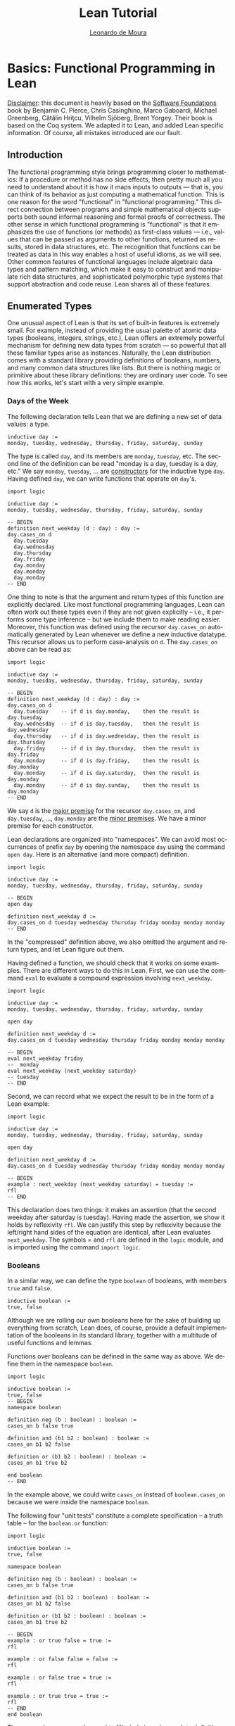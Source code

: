 #+Title: Lean Tutorial
#+Author: [[http://leodemoura.github.io][Leonardo de Moura]]
#+HTML_HEAD: <link rel='stylesheet' href='css/tutorial.css'>
#+HTML_HEAD_EXTRA:<link rel='stylesheet' href='css/jquery-ui.css'>
#+HTML_HEAD_EXTRA:<script src='js/platform.js'></script>
#+HTML_HEAD_EXTRA:<script src='js/jquery-1.10.2.js'></script>
#+HTML_HEAD_EXTRA:<script src='js/jquery-ui.js'></script>
#+HTML_HEAD_EXTRA:<link rel='import' href='juicy-ace-editor.html'>
#+HTML_HEAD_EXTRA:<link rel='stylesheet' href='css/code.css'>
#+OPTIONS: toc:nil

#+BEGIN_SRC emacs-lisp :results silent :exports results
  (require 'cl) ;; The find function is in the cl library.
  (unless (find "per-file-class" org-latex-classes :key 'car :test 'equal)
    (add-to-list 'org-latex-classes
                 '("per-file-class"
                   "\\documentclass{memoir}"
                   ("\\part{%s}" . "\\part{%s}")
                   ("\\chapter{%s}" . "\\chapter*{%s}")
                   ("\\section{%s}" . "\\section*{%s}")
                   ("\\subsection{%s}" . "\\subsection*{%s}")
                   ("\\subsubsection{%s}" . "\\subsubsection*{%s}")
                   ("\\paragraph{%s}" . "\\paragraph*{%s}")
                   ("\\subparagraph{%s}" . "\\subparagraph*{%s}"))))
  (add-to-list 'org-export-smart-quotes-alist
               '("en"
                 (opening-double-quote :utf-8 "“" :html "&ldquo;" :latex "\\enquote{" :texinfo "``")
                 (closing-double-quote :utf-8 "”" :html "&rdquo;" :latex "}" :texinfo "''")
                 (opening-single-quote :utf-8 "‘" :html "&lsquo;" :latex "\\enquote*{" :texinfo "`")
                 (closing-single-quote :utf-8 "’" :html "&rsquo;" :latex "}" :texinfo "'")
                 (apostrophe :utf-8 "’" :html "&rsquo;")))

  ;; Header.tex explicitly loads all necessary packages.
  (make-local-variable 'org-latex-default-packages-alist)
  (setf org-latex-default-packages-alist nil)
#+END_SRC

#+LANGUAGE: en
# #+OPTIONS: H:5 ':t
#+LATEX_CLASS: per-file-class
#+LATEX_CLASS_OPTIONS: [11pt,ebook,table,dvipsnames,oneside,openany]
#+LATEX_HEADER: \input{Header}

#+BEGIN_EXPORT LATEX
%\OnehalfSpacing
#+END_EXPORT


* Basics: Functional Programming in Lean

_Disclaimer_: this document is heavily based on the [[http://www.cis.upenn.edu/~bcpierce/sf/current/index.html][Software Foundations]] book by
Benjamin C. Pierce, Chris Casinghino, Marco Gaboardi, Michael Greenberg, Cătălin Hriţcu, Vilhelm Sjöberg, Brent Yorgey.
Their book is based on the Coq system.
We adapted it to Lean, and added Lean specific information.
Of course, all mistakes introduced are our fault.

** Introduction

The functional programming style brings programming closer to
mathematics: If a procedure or method has no side effects, then pretty
much all you need to understand about it is how it maps inputs to
outputs — that is, you can think of its behavior as just computing a
mathematical function. This is one reason for the word "functional" in
"functional programming." This direct connection between programs and
simple mathematical objects supports both sound informal reasoning and
formal proofs of correctness.  The other sense in which functional
programming is "functional" is that it emphasizes the use of functions
(or methods) as first-class values — i.e., values that can be passed
as arguments to other functions, returned as results, stored in data
structures, etc. The recognition that functions can be treated as data
in this way enables a host of useful idioms, as we will see.  Other
common features of functional languages include algebraic data types
and pattern matching, which make it easy to construct and manipulate
rich data structures, and sophisticated polymorphic type systems that
support abstraction and code reuse. Lean shares all of these features.

** Enumerated Types

One unusual aspect of Lean is that its set of built-in features is extremely small.
For example, instead of providing the usual palette of atomic data types (booleans, integers, strings, etc.),
Lean offers an extremely powerful mechanism for defining new data types from scratch — so powerful that all
these familiar types arise as instances.
Naturally, the Lean distribution comes with a standard library providing definitions of booleans, numbers,
and many common data structures like lists. But there is nothing magic or primitive about these
library definitions: they are ordinary user code. To see how this works, let's start with a very simple example.

*** Days of the Week

The following declaration tells Lean that we are defining a new set of data values: a type.

#+BEGIN_SRC lean
inductive day :=
monday, tuesday, wednesday, thursday, friday, saturday, sunday
#+END_SRC

The type is called =day=, and its members are =monday=, =tuesday=, etc.
The second line of the definition can be read "monday is a day, tuesday is a day, etc."
We say =monday=, =tuesday=, ... are _constructors_ for the inductive type =day=.
Having defined =day=, we can write functions that operate on =day='s.

#+BEGIN_SRC lean
import logic

inductive day :=
monday, tuesday, wednesday, thursday, friday, saturday, sunday

-- BEGIN
definition next_weekday (d : day) : day :=
day.cases_on d
  day.tuesday
  day.wednesday
  day.thursday
  day.friday
  day.monday
  day.monday
  day.monday
-- END
#+END_SRC

One thing to note is that the argument and return types of this
function are explicitly declared. Like most functional programming
languages, Lean can often work out these types even if they are not
given explicitly -- i.e., it performs some type inference -- but we include them
to make reading easier.
Moreover, this function was defined using the recursor =day.cases_on= automatically generated by
Lean whenever we define a new inductive datatype. This recursor allows us to perform case-analysis
on =d=. The =day.cases_on= above can be read as:

#+BEGIN_SRC lean
import logic

inductive day :=
monday, tuesday, wednesday, thursday, friday, saturday, sunday

-- BEGIN
definition next_weekday (d : day) : day :=
day.cases_on d
  day.tuesday    -- if d is day.monday,    then the result is day.tuesday
  day.wednesday  -- if d is day.tuesday,   then the result is day.wednesday
  day.thursday   -- if d is day.wednesday, then the result is day.thursday
  day.friday     -- if d is day.thursday,  then the result is day.friday
  day.monday     -- if d is day.friday,    then the result is day.monday
  day.monday     -- if d is day.saturday,  then the result is day.monday
  day.monday     -- if d is day.sunday,    then the result is day.monday
-- END
#+END_SRC

We say =d= is the _major premise_ for the recursor =day.cases_on=, and =day.tuesday=, ..., =day.monday= are the
_minor premises_. We have a minor premise for each constructor.

Lean declarations are organized into "namespaces". We can avoid most
occurrences of prefix =day= by opening the namespace =day= using the
command =open day=. Here is an alternative (and more compact)
definition.

#+BEGIN_SRC lean
import logic

inductive day :=
monday, tuesday, wednesday, thursday, friday, saturday, sunday

-- BEGIN
open day

definition next_weekday d :=
day.cases_on d tuesday wednesday thursday friday monday monday monday
-- END
#+END_SRC

In the "compressed" definition above, we also omitted the argument and return types, and let
Lean figure out them.

Having defined a function, we should check that it works on some
examples. There are different ways to do this in Lean.
First, we can use the command =eval= to evaluate a compound
expression involving =next_weekday=.

#+BEGIN_SRC lean
import logic

inductive day :=
monday, tuesday, wednesday, thursday, friday, saturday, sunday

open day

definition next_weekday d :=
day.cases_on d tuesday wednesday thursday friday monday monday monday

-- BEGIN
eval next_weekday friday
--  monday
eval next_weekday (next_weekday saturday)
-- tuesday
-- END
#+END_SRC

Second, we can record what we expect the result to be in the form of a Lean example:

#+BEGIN_SRC lean
import logic

inductive day :=
monday, tuesday, wednesday, thursday, friday, saturday, sunday

open day

definition next_weekday d :=
day.cases_on d tuesday wednesday thursday friday monday monday monday

-- BEGIN
example : next_weekday (next_weekday saturday) = tuesday :=
rfl
-- END
#+END_SRC

This declaration does two things: it makes an assertion (that the
second weekday after saturday is tuesday). Having made the assertion,
we show it holds by reflexivity =rfl=.  We can justify this step by
reflexivity because the left/right hand sides of the equation are
identical, after Lean evaluates =next_weekday=.  The symbols = and
=rfl= are defined in the =logic= module, and is imported using the
command =import logic=.

*** Booleans

In a similar way, we can define the type =boolean= of booleans, with
members =true= and =false=.

#+BEGIN_SRC lean
inductive boolean :=
true, false
#+END_SRC

Although we are rolling our own booleans here for the sake of building
up everything from scratch, Lean does, of course, provide a default
implementation of the booleans in its standard library, together with
a multitude of useful functions and lemmas.

Functions over booleans can be defined in the same way as above.
We define them in the namespace =boolean=.

#+BEGIN_SRC lean
import logic

inductive boolean :=
true, false
-- BEGIN
namespace boolean

definition neg (b : boolean) : boolean :=
cases_on b false true

definition and (b1 b2 : boolean) : boolean :=
cases_on b1 b2 false

definition or (b1 b2 : boolean) : boolean :=
cases_on b1 true b2

end boolean
-- END
#+END_SRC

In the example above, we could write =cases_on= instead of =boolean.cases_on= because we
were inside the namespace =boolean=.

The following four "unit tests" constitute a complete specification --
a truth table -- for the =boolean.or= function:

#+BEGIN_SRC lean
import logic

inductive boolean :=
true, false

namespace boolean

definition neg (b : boolean) : boolean :=
cases_on b false true

definition and (b1 b2 : boolean) : boolean :=
cases_on b1 b2 false

definition or (b1 b2 : boolean) : boolean :=
cases_on b1 true b2

-- BEGIN
example : or true false = true :=
rfl

example : or false false = false :=
rfl

example : or false true = true :=
rfl

example : or true true = true :=
rfl
-- END
end boolean
#+END_SRC

The expression =sorry= can be used to fill a hole in an
incomplete definition or proof. We'll use them in the following
exercises. In general, your job in the exercises is to replace
=sorry= with real definitions or proofs.


**** _Exercise:_ =nand=

Complete the definition of the following function, then make sure that the =example=
assertions below can each be verified by Lean.
This function should return true if either or both of its inputs are false.

#+BEGIN_SRC lean
import logic

inductive boolean :=
true, false

namespace boolean
-- BEGIN
definition nand (b1 b2 : boolean) : boolean :=
/- FILL IN HERE -/ sorry
-- END
end boolean
#+END_SRC

Remove =sorry= and fill in each proof with =rfl=.

#+BEGIN_SRC lean
import logic

inductive boolean :=
true, false

namespace boolean
definition nand (b1 b2 : boolean) : boolean :=
cases_on b1 (cases_on b2 false true) true

-- BEGIN
example : nand true false = true  :=
/- FILL IN HERE -/ sorry
example : nand false false = true :=
/- FILL IN HERE -/ sorry
example : nand false true = true  :=
/- FILL IN HERE -/ sorry
example : nand true true = false  :=
/- FILL IN HERE -/ sorry
-- END
end boolean
#+END_SRC


**** _Exercise:_ =and3=

Do the same for the and3 function below.
 This function should return true when all of its inputs are true, and false otherwise.

#+BEGIN_SRC lean
import logic

inductive boolean :=
true, false

namespace boolean
-- BEGIN
definition and3 (b1 b2 b3 : boolean) : boolean :=
/- FILL IN HERE -/ sorry

example : and3 true true true = true   :=
/- FILL IN HERE -/ sorry
example : and3 false true true = false :=
/- FILL IN HERE -/ sorry
example : and3 true false true = false :=
/- FILL IN HERE -/ sorry
example : and3 true true false = false :=
/- FILL IN HERE -/ sorry
-- END
end boolean
#+END_SRC

** Function Types

The =check= command causes Lean to print the type of an expression.
For example, the type of =and true false= is =boolean=.

#+BEGIN_SRC lean
import logic

inductive boolean :=
true, false

namespace boolean

definition neg (b : boolean) : boolean :=
cases_on b false true

definition and (b1 b2 : boolean) : boolean :=
cases_on b1 b2 false

definition or (b1 b2 : boolean) : boolean :=
cases_on b1 true b2

end boolean

open boolean
-- BEGIN
check true
-- true : boolean
check neg true
-- neg true : boolean
-- END
#+END_SRC

Functions like =neg= itself are also data values, just like =true= and =false=.
Their types are called function types, and they are written with arrows.

#+BEGIN_SRC lean
import logic

inductive boolean :=
true, false

namespace boolean

definition neg (b : boolean) : boolean :=
cases_on b false true

definition and (b1 b2 : boolean) : boolean :=
cases_on b1 b2 false

definition or (b1 b2 : boolean) : boolean :=
cases_on b1 true b2

end boolean

open boolean
-- BEGIN
check neg
-- negb : boolean → boolean
-- END
#+END_SRC

The type of =neg=, written =boolean → boolean= and pronounced "boolean arrow
boolean," can be read, "Given an input of type =boolean=, this function
produces an output of type =boolean=." Similarly, the type of =and=, written
=boolean → boolean → boolean=, can be read, "Given two inputs, both of type =boolean=,
this function produces an output of type =boolean=."

_Remark_: in the Lean web interface and Emacs mode, we can input the unicode character
=→= by typing =\r=. We can also use =->= instead of =→=. In the web interface, the replacement only occurs
after we press =space= after typing =\r=.

#+BEGIN_SRC lean
import logic

inductive boolean :=
true, false
-- BEGIN
example : (boolean -> boolean) = (boolean → boolean) :=
rfl
-- END
#+END_SRC

Not every function must have a name. The keyword =fun= introduces an anonymous function.
=(fun x : A, e)= is the function which takes an argument =x= of type =A= and returns the result =e=.
For example, the function =neg= above could be also written as

#+BEGIN_SRC lean
import logic

inductive boolean :=
true, false

-- BEGIN
namespace boolean

check fun b : boolean, boolean.cases_on b false true

end boolean
-- END
#+END_SRC

We say =(fun x : A, e)= is a "lambda abstraction". We can also use the unicode character =λ = instead of =fun=.
We can input this character by typing =\fun=. In many cases, the type =A= can be inferred automatically by Lean, and
be omitted.

#+BEGIN_SRC lean
import logic

inductive boolean :=
true, false
-- BEGIN
namespace boolean

check λ b, cases_on b false true

end boolean
-- END
#+END_SRC

Functions with multiple arguments are very common. We can write =(fun x_1 : A_1, fun x_2 : A_2, ..., e)=
as =(fun (x_1 : A_1) (x_2 : A_2) ..., e)=. Moreover, if =x_1= and =x_2= have the same type, we can
write =(fun (x_1 x_2 : A) ..., e)=.
For example, the function =and= above could be also written as one of the following forms:

#+BEGIN_SRC lean
import logic

inductive boolean :=
true, false
-- BEGIN
namespace boolean

check fun b1 : boolean, fun b2 : boolean, cases_on b1 b2 false
check fun (b1 b2 : boolean), cases_on b1 b2 false
check λ (b1 b2 : boolean), cases_on b1 b2 false
check λ b1 b2, cases_on b1 b2 false

end boolean
-- END
#+END_SRC

** Numbers

Technical digression: Lean provides a fairly sophisticated "module" system, to aid in organizing large developments.
If we enclose a collection of declarations between =namespace X= and =end X= markers,
then, in the remainder of the file after the =end=,
these definitions will be referred to by names like =X.foo= instead of just =foo=.
Here, we use this feature to introduce the definition of the type =nat= in an inner namespace so that it does not
shadow the one from the standard library.

#+BEGIN_SRC lean
namespace playground

end playground
#+END_SRC

The types we have defined so far are examples of "enumerated types": their definitions explicitly enumerate a
finite set of elements. A more interesting way of defining a type is to give a collection of "inductive rules"
describing its elements. For example, we can define the natural numbers as follows:

#+BEGIN_SRC lean
namespace playground
-- BEGIN
inductive nat :=
O : nat,
S : nat → nat
-- END
end playground
#+END_SRC

The clauses of this definition can be read: =O= is a natural number (note that this is the letter "O," not the numeral "0").
=S= is a "constructor" that takes a natural number and yields another one — that is, if =n= is a natural number, then =S n= is too.
Let's look at this in a little more detail.
Every inductively defined set (=day=, =nat=, =boolean=, etc.) is actually a set of expressions.
The definition of =nat= says how expressions in the set =nat= can be constructed:
the expression =O= belongs to the set nat;
if =n= is an expression belonging to the set =nat=, then =S n= is also an expression belonging to the set =nat=;
and expressions formed in these two ways are the only ones belonging to the set =nat=.
The same rules apply for our definitions of =day= and =bool=.
The annotations we used for their constructors are analogous to the one for the =O= constructor,
and indicate that each of those constructors doesn't take any arguments.
These three conditions are the precise force of the Inductive declaration.
They imply that the expression =O=, the expression =S O=, the expression =S (S O)=,
the expression =S (S (S O))=, and so on all belong to the set =nat=,
while other expressions like =true=, =and true false=, and =S (S false)= do not.
Each inductive declaration has an associated recursor that allow us to
define things by recursion on the structure of the inductive type
elements. For example, the predecessor function:

#+BEGIN_SRC lean
import logic

namespace playground
inductive nat :=
O : nat,
S : nat → nat
-- BEGIN
namespace nat
definition pred (n : nat) : nat :=
cases_on n
  O                     -- case n is O
  (fun (n₁ : nat), n₁)  -- case n is S n₁

eval pred (S (S O))

example : pred (S (S O)) = S O :=
rfl

end nat
-- END
end playground
#+END_SRC

The second branch can be read: "if =n= has the form =S n₁= for some =n₁=, then return =n₁=."

_Remark_: numeric subscripts can be conveniently inputed by typing =\1=, =\2=, ....
This feature is available in the Lean web interface and Emacs mode.

Now, we define the function =minustwo= using two nested =cases_on=.

#+BEGIN_SRC lean
import logic

namespace playground
inductive nat :=
O : nat,
S : nat → nat
namespace nat

-- BEGIN
definition minustwo (n : nat) : nat :=
cases_on n
  O                     -- n is O
  (fun n₁, cases_on n₁  -- n is S n₁
    O                   -- n₁ is O
    (fun n₂, n₂))       -- n₁ is S n₂

eval minustwo (S (S (S O)))

example : minustwo (S (S (S O))) = (S O) :=
rfl
-- END
end nat
end playground
#+END_SRC

Lean provides support for parsing and printing numeric types as ordinary arabic numerals.
The "trick" is based on a type called =num= that has builtin support for parsing and printing using arabic numerals.
If we want similar support for other numeric types we must define a coercion to =num=.
The =nat= type in standard library provides that.

#+BEGIN_SRC lean
import data.nat
open nat

check succ 2
eval succ 2
#+END_SRC

In the example above, =succ= has type =nat → nat=, and =2= is a =num=. To make the expression type check,
Lean automatically injects a coercion from =num= to =nat=. By default, Lean does not display coercions.
We can change that by setting the option =pp.coercions=. Note that, in the following example, we use the
standard library =nat= type.

#+BEGIN_SRC lean
import data.nat
open nat
-- BEGIN
set_option pp.coercions true
check succ 2

example : succ 2 = succ (of_num 2) :=
rfl

check of_num
-- END
#+END_SRC

The coercion =of_num= is just a function from =num= to =nat=.

Returning to our =nat= type, the constructor =S= has the type =nat → nat=,
just like the functions =minustwo= and =pred=:

#+BEGIN_SRC lean
import logic

namespace playground
inductive nat :=
O : nat,
S : nat → nat
namespace nat
definition pred (n : nat) : nat :=
cases_on n
  O
  (fun (n₁ : nat), n₁)

definition minustwo (n : nat) : nat :=
pred (pred n)

-- BEGIN
check S
check pred
check minustwo
-- END
end nat
end playground
#+END_SRC

These are all things that can be applied to a number to yield a number.
However, there is a fundamental difference: functions like =pred= and =minustwo=
come with computation rules -- e.g., the definition of =pred= says that =pred (S (S O))= can be simplified to
=S O= -- while the definition of =S= has no such behavior attached.
Although it is like a function in the sense that it can be applied to an argument,
it does not do anything at all!
For most function definitions over numbers, pure case analysis is not enough:
we also need recursion. For example, to check that a number =n= is even,
we may need to recursively check whether =n-1= is odd.
We can also write this kind of function using recursors.
Lean automatically generates different recursors whenever an inductive datatype is declared.
The recursor =rec_on= is similar to =cases_on=, but it provides a _recursive parameter_.

#+BEGIN_SRC lean
import logic

namespace playground

inductive boolean :=
true, false

namespace boolean
  definition neg (b : boolean) : boolean :=
  cases_on b false true
end boolean

open boolean

inductive nat :=
O : nat,
S : nat → nat

namespace nat
-- BEGIN
definition even (n : nat) : boolean :=
rec_on n
  true
  (fun (n₁ : nat) (r : boolean), neg r)

eval even O
eval even (S O)
eval even (S (S O))
-- END
end nat
end playground
#+END_SRC

The definition above can be read as: "if =n= is =O=, then it is even;
if =n= has the form =S n₁= for some =n₁=, and =n₁= is even (this information
is stored in =r=), then =n₁= is *not* even". We say =r= is the
_recursive parameter_ in the minor premise associated with the constructor
=S=. For non-recursive inductive datatypes, the recursors =cases_on= and =rec_on=
are identical.

#+BEGIN_SRC lean
import logic

inductive boolean :=
true, false

-- BEGIN
check boolean.rec_on
check boolean.cases_on
-- END
#+END_SRC

We can define =odd= in a similar way, but here is a simpler definition:

#+BEGIN_SRC lean
import logic

namespace playground

inductive boolean :=
true, false

namespace boolean
  definition neg (b : boolean) : boolean :=
  cases_on b false true
end boolean

open boolean

inductive nat :=
O : nat,
S : nat → nat

namespace nat
definition even (n : nat) : boolean :=
rec_on n
  true
  (fun (n₁ : nat) (r : boolean), neg r)

-- BEGIN
definition odd (n : nat) : boolean :=
neg (even n)

example : odd (S O) = true :=
rfl

example : odd (S (S (S (S O)))) = false :=
rfl
-- END
end nat
end playground
#+END_SRC

Naturally, we can also define multi-argument functions using recursors.

#+BEGIN_SRC lean
import logic
namespace playground

inductive nat :=
O : nat,
S : nat → nat

namespace nat
-- BEGIN
definition add (n m : nat) : nat :=
rec_on n
  m
  (fun (n₁ : nat) (r : nat), S r)

-- Adding three to two gives us five, as we would expect.
example : add (S (S (S O))) (S (S O)) = S (S (S (S (S O)))) :=
rfl
-- END
end nat
end playground
#+END_SRC

The definition above can be read: "if =n= is =O=, then the result of the addition is =m=;
if =n= has the form =S n₁= for some =n₁= and =r= contains =add n₁ m=, then return =S r=".

We can use =add= to define a coercion from =num= to our =nat=.
The type =num= is defined as
#+BEGIN_SRC lean
namespace playground
-- BEGIN
inductive pos_num :=
one  : pos_num,
bit1 : pos_num → pos_num,
bit0 : pos_num → pos_num

inductive num :=
zero  : num,
pos   : pos_num → num
-- END
end playground
#+END_SRC

It uses binary encoding for compactly representing big numbers:
=bit1 n= encodes =2*n+1=, and =bit0 n= encodes =2*n=.
As any inductive type, Lean automatically creates the recursors =rec_on= and =cases_on=.
We use them to define a coercion.

#+BEGIN_SRC lean
import logic
namespace playground

inductive nat :=
O : nat,
S : nat → nat

namespace nat
definition add (n m : nat) : nat :=
rec_on n
  m
  (fun (n₁ : nat) (r : nat), S r)

-- BEGIN
definition num_to_nat [coercion] (n : num) : nat :=
num.cases_on n
  O
  (fun (p : pos_num), pos_num.rec_on p
    (S O)
    (fun (p₁ : pos_num) (r : nat), S (add r r))
    (fun (p₁ : pos_num) (r : nat), add r r))

example : add 2 2 = 4 :=
rfl

example : add 1 2 = S (S (S O)) :=
rfl

check add 2 1
set_option pp.coercions true
check add 2 1

-- END
end nat
end playground
#+END_SRC

The annotation =[coercion]= instructs Lean to use =num_to_nat= whenever we
have a =num=, but the system expects a =nat=. In the example above, the function
=add= expects two =nat='s, but we are providing two =num='s. Thus, Lean
automatically inserts =num_to_nat=.

Now, we define subtraction =sub= and multiplication =mul= using =add= and =pred=.

#+BEGIN_SRC lean
import logic
namespace playground

inductive nat :=
O : nat,
S : nat → nat

namespace nat
definition pred (n : nat) : nat :=
cases_on n
  O
  (fun (n₁ : nat), n₁)

definition add (n m : nat) : nat :=
rec_on n
  m
  (fun (n₁ : nat) (r : nat), S r)

-- BEGIN
definition sub (n m : nat) : nat :=
rec_on m
  n
  (fun (n₁ : nat) (r : nat), pred r)

example : sub (S (S (S O))) (S (S O)) = S O :=
rfl

definition mul (n m : nat) : nat :=
rec_on n
  O
  (fun (n₁ : nat) (r : nat), add m r)

example : mul (S (S O)) (S (S (S O))) = (S (S (S (S (S (S O)))))) :=
rfl
-- END
end nat
end playground
#+END_SRC

Now, we define the exponential function =exp= using =mul=.

#+BEGIN_SRC lean
import logic
namespace playground

inductive nat :=
O : nat,
S : nat → nat

namespace nat
definition add (n m : nat) : nat :=
rec_on n
  m
  (fun (n₁ : nat) (r : nat), S r)

definition mul (n m : nat) : nat :=
rec_on n
  O
  (fun (n₁ : nat) (r : nat), add m r)

-- BEGIN
definition exp (base power : nat) : nat :=
rec_on power
  (S O)
  (fun (n₁ : nat) (r : nat), mul base r)

eval exp (S (S O)) (S (S (S O)))
-- END
end nat
end playground
#+END_SRC

**** Exercise =factorial=

Recall the standard factorial function:
#+BEGIN_SRC text
    factorial(0)  =  1
    factorial(n)  =  n * factorial(n-1)     (if n>0)
#+END_SRC
Translate this into Lean.

#+BEGIN_SRC lean
import logic
namespace playground

inductive nat :=
O : nat,
S : nat → nat

namespace nat
definition add (n m : nat) : nat :=
rec_on n
  m
  (fun (n₁ : nat) (r : nat), S r)

definition mul (n m : nat) : nat :=
rec_on n
  O
  (fun (n₁ : nat) (r : nat), add m r)

definition num_to_nat [coercion] (n : num) : nat :=
num.cases_on n
  O
  (fun (p : pos_num), pos_num.rec_on p
    (S O)
    (fun (p₁ : pos_num) (r : nat), S (add r r))
    (fun (p₁ : pos_num) (r : nat), add r r))

-- BEGIN
definition factorial (n : nat) : nat :=
/- FILL IN HERE -/ sorry

example : factorial 3 = 6 :=
/- FILL IN HERE -/ sorry

example : factorial 5 = (mul 10 12) :=
/- FILL IN HERE -/ sorry
-- END
end nat
end playground
#+END_SRC

We can make numerical expressions a little easier to read and write by introducing "notations"
for addition, multiplication, and subtraction.

#+BEGIN_SRC lean
import logic
namespace playground

inductive nat :=
O : nat,
S : nat → nat

namespace nat
definition pred (n : nat) : nat :=
cases_on n
  O
  (fun (n₁ : nat), n₁)

definition add (n m : nat) : nat :=
rec_on n
  m
  (fun (n₁ : nat) (r : nat), S r)

definition sub (n m : nat) : nat :=
rec_on m
  n
  (fun (n₁ : nat) (r : nat), pred r)

definition mul (n m : nat) : nat :=
rec_on n
  O
  (fun (n₁ : nat) (r : nat), add m r)

definition num_to_nat [coercion] (n : num) : nat :=
num.cases_on n
  O
  (fun (p : pos_num), pos_num.rec_on p
    (S O)
    (fun (p₁ : pos_num) (r : nat), S (add r r))
    (fun (p₁ : pos_num) (r : nat), add r r))

-- BEGIN
notation a + b := add a b
notation a - b := sub a b
notation a * b := mul a b

eval 2 + 3 * 2 - 1

example : 2 + 3 * 2 - 1 = 7 :=
rfl
-- END
end nat
end playground
#+END_SRC

In the example above, we did not have to provide precedence levels for the new
notation because the Lean standard library already assigns precedence
for commonly used operators such as =+=, =*= and =-=.

** Proof by Reflexivity

Now that we've defined a few datatypes and functions, let's turn to
the question of how to state and prove properties of their
behavior. Actually, in a sense, we've already started doing this: each
Example in the previous sections makes a precise claim about the
behavior of some function on some particular inputs. The proofs of
these claims were always the same: use reflexivity =rfl= to check that both
sides of the === evaluate to identical values.  The same sort of "proof by
evaluation" can be used to prove more interesting properties as
well. For example, the fact that =0= is a "neutral element" for =+= on the
left can be proved just by observing that =0 + n= reduces/evaluates to =n= no matter
what =n= is, a fact that can be read directly off the definition of
plus.

#+BEGIN_SRC lean
import logic
namespace playground

inductive nat :=
O : nat,
S : nat → nat

namespace nat
definition add (n m : nat) : nat :=
rec_on n
  m
  (fun (n₁ : nat) (r : nat), S r)

notation a + b := add a b

definition num_to_nat [coercion] (n : num) : nat :=
num.cases_on n
  O
  (fun (p : pos_num), pos_num.rec_on p
    (S O)
    (fun (p₁ : pos_num) (r : nat), S (add r r))
    (fun (p₁ : pos_num) (r : nat), add r r))

-- BEGIN
theorem add_0_n : ∀ n : nat, 0 + n = n :=
take n : nat, rfl
-- END
end nat
end playground
#+END_SRC

The symbol =∀ = can be inputed by typing =\all=. We can also
use the token =forall= instead of the unicode character =∀ =.
The form of this theorem and proof are almost exactly the same as the examples above; there are just a few differences.
First, we've used the keyword =theorem= instead of =example=. We provided a name to identify the theorem.
The keywords =definition= and =theorem= are almost the same thing in Lean.
Secondly, we've added the quantifier =∀ n:nat=, so that our theorem talks about all natural numbers =n=.
In order to prove theorems of this form, we need to to be able to reason by assuming the existence of an arbitrary natural number =n=.
This is achieved in the proof by =take n : nat, ...=. In effect, we start the proof by saying "OK, suppose =n= is some arbitrary number."
Eventually, it will become clear that =take= is just another syntax sugar for lambda abstraction. We could also have used =fun= or =λ =
in the proof above. In Lean, proof checking is type checking. The same procedure used to type check our definitions is used to
proof/type check our theorems. Here are other simple theorems.

#+BEGIN_SRC lean
import logic
namespace playground

inductive nat :=
O : nat,
S : nat → nat

namespace nat
definition add (n m : nat) : nat :=
rec_on n
  m
  (fun (n₁ : nat) (r : nat), S r)

definition mul (n m : nat) : nat :=
rec_on n
  O
  (fun (n₁ : nat) (r : nat), add m r)

notation a + b := add a b
notation a * b := mul a b

definition num_to_nat [coercion] (n : num) : nat :=
num.cases_on n
  O
  (fun (p : pos_num), pos_num.rec_on p
    (S O)
    (fun (p₁ : pos_num) (r : nat), S (add r r))
    (fun (p₁ : pos_num) (r : nat), add r r))

-- BEGIN
theorem add_1_left : ∀ n : nat, 1 + n = S n :=
take n : nat, rfl

theorem mult_0_left : ∀ n : nat, 0 * n = 0 :=
take n : nat, rfl
-- END
end nat
end playground
#+END_SRC

We have been using =rfl= as a short hand for reflexivity.
That is, a proof for =?a = ?a=, but which =?a=?.
Lean infers the =?a= from the context where =rfl= is used.
Sometimes, it is convenient to provide =?a= explicitly
(e.g., as a form of documentation in a longer proof).
In this cases, we can use =eq.refl t= as a proof for =t = t=.

#+BEGIN_SRC lean
import logic
-- BEGIN
check rfl
check eq.refl 1

example : 1 = 1 :=
rfl

example : 1 = 1 :=
eq.refl 1
-- END
#+END_SRC

Here are the =add_1_left= and =mult_0_left= theorems using =eq.refl=.

#+BEGIN_SRC lean
import logic
namespace playground

inductive nat :=
O : nat,
S : nat → nat

namespace nat
definition add (n m : nat) : nat :=
rec_on n
  m
  (fun (n₁ : nat) (r : nat), S r)

definition mul (n m : nat) : nat :=
rec_on n
  O
  (fun (n₁ : nat) (r : nat), add m r)

notation a + b := add a b
notation a * b := mul a b

definition num_to_nat [coercion] (n : num) : nat :=
num.cases_on n
  O
  (fun (p : pos_num), pos_num.rec_on p
    (S O)
    (fun (p₁ : pos_num) (r : nat), S (add r r))
    (fun (p₁ : pos_num) (r : nat), add r r))

-- BEGIN
theorem add_1_left : ∀ n : nat, 1 + n = S n :=
take n : nat, eq.refl (1 + n)

theorem mult_0_left : ∀ n : nat, 0 * n = 0 :=
take n : nat, eq.refl (0 * n)
-- END
end nat
end playground
#+END_SRC

** Proof by Substitution

Here is a slightly more interesting theorem:

#+BEGIN_SRC lean
import logic
namespace playground

inductive nat :=
O : nat,
S : nat → nat

namespace nat
definition add (n m : nat) : nat :=
rec_on n
  m
  (fun (n₁ : nat) (r : nat), S r)

notation a + b := add a b

-- BEGIN
theorem plus_id_example : ∀ n m : nat, n = m → n + n = m + m :=
-- END
take n m : nat, assume H : n = m,
  eq.subst H (eq.refl (n + n))

end nat
end playground
#+END_SRC

Instead of making a completely universal claim about all numbers =n= and =m=,
this theorem talks about a more specialized property that only holds when =n = m=.
The arrow symbol is pronounced "implies." As before, we need to be able to reason by
assuming the existence of some numbers =n= and =m=. We also need to assume the hypothesis =n = m=.
We can use lambda abstraction for doing all three.
To make proofs look like more text book proofs, Lean provides yet another syntax sugar for
lambda abstraction: =assume=.
Since =n= and =m= are arbitrary numbers, we can't just use evaluation to prove this theorem.
Instead, we prove it by observing that, if we are assuming =n = m=, then we can replace =n= with =m= in
the right hand side of the equality =n + n = n + n=. Moreover, the equality =n + n = n + n= can be justified
by reflexivity. Lean provides a function =eq.subst H1 H2=, given =(H1 : n = m)=, the expression =(eq.subst H1 H2)= replaces =n= with
=m= in =H2=. Now, we provide different proofs for the theorem =plus_id_example= using =eq.subst=.

#+BEGIN_SRC lean
import logic
namespace playground

inductive nat :=
O : nat,
S : nat → nat

namespace nat
definition add (n m : nat) : nat :=
rec_on n
  m
  (fun (n₁ : nat) (r : nat), S r)

notation a + b := add a b

-- BEGIN
theorem plus_id_example : ∀ n m : nat, n = m → n + n = m + m :=
take n m : nat, assume H : n = m,
  eq.subst H (eq.refl (n + n))

-- We can avoid the eq prefix by opening the namespace eq
open eq
theorem plus_id_example_2 : ∀ n m : nat, n = m → n + n = m + m :=
take n m : nat, assume H : n = m,
  subst H (refl (n + n))

-- We can use rfl instead of refl
theorem plus_id_example_3 : ∀ n m : nat, n = m → n + n = m + m :=
take n m : nat, assume H : n = m,
  subst H rfl

-- We can use λ instead of take and assume
theorem plus_id_example_4 : ∀ n m : nat, n = m → n + n = m + m :=
λ (n m : nat) (H : n = m),
  subst H rfl

-- We can omit types
theorem plus_id_example_5 : ∀ n m : nat, n = m → n + n = m + m :=
λ n m H, subst H rfl

-- END
end nat
end playground
#+END_SRC

The functions =eq.subst= is extensively used in the standard library. To make it more
convenient to use, the notation =H₁ ▸ H₂= can be used as syntax sugar for =eq.subst H₁ H₂=.
This notation is defined in the namespace =eq.ops=.
The character =▸= is inputed by typing =\t=.

#+BEGIN_SRC lean
import logic
namespace playground

inductive nat :=
O : nat,
S : nat → nat

namespace nat
definition add (n m : nat) : nat :=
rec_on n
  m
  (fun (n₁ : nat) (r : nat), S r)

notation a + b := add a b

-- BEGIN
open eq.ops
theorem plus_id_example : ∀ n m : nat, n = m → n + n = m + m :=
λ n m H, H ▸ rfl
-- END
end nat
end playground
#+END_SRC

**** Exercise =add_id_exercise=

Remove =sorry= and fill in the proof.

#+BEGIN_SRC lean
import logic
namespace playground

inductive nat :=
O : nat,
S : nat → nat

namespace nat
definition add (n m : nat) : nat :=
rec_on n
  m
  (fun (n₁ : nat) (r : nat), S r)

notation a + b := add a b

open eq eq.ops
-- BEGIN
theorem plus_id_exercise : ∀ n m o : nat, n = m → m = o → n + m = m + o :=
/- FILL IN HERE -/ sorry
-- END

end nat
end playground
#+END_SRC

As we've seen in earlier examples, the =sorry= expression tells Lean that we want to skip trying
to prove this theorem and just accept it as a given. This can be useful for developing longer proofs,
since we can state subsidiary facts that we believe will be useful for making some larger argument,
use =sorry= to accept them on faith for the moment, and continue thinking about the larger argument
until we are sure it makes sense; then we can go back and fill in the proofs we skipped.
Be careful, though: every time you say =sorry= you are leaving a door open for total nonsense to enter Lean rigorous and
formally checked world! Note that, Lean produces warning messages whenever we use =sorry= and/or
import a module that contains sorry.

We can also use the =eq.subst= with a previously proved theorem instead of
a hypothesis from the context.

#+BEGIN_SRC lean
import logic
namespace playground

inductive nat :=
O : nat,
S : nat → nat

namespace nat
definition add (n m : nat) : nat :=
rec_on n
  m
  (fun (n₁ : nat) (r : nat), S r)

definition mul (n m : nat) : nat :=
rec_on n
  O
  (fun (n₁ : nat) (r : nat), add m r)

notation a + b := add a b
notation a * b := mul a b

definition num_to_nat [coercion] (n : num) : nat :=
num.cases_on n
  O
  (fun (p : pos_num), pos_num.rec_on p
    (S O)
    (fun (p₁ : pos_num) (r : nat), S (add r r))
    (fun (p₁ : pos_num) (r : nat), add r r))

theorem add_0_n : ∀ n : nat, 0 + n = n :=
take n : nat, rfl

open eq eq.ops

-- BEGIN
theorem mult_0_plus : ∀ n m : nat, (0 + n) * m = n * m :=
take n m,
  subst (add_0_n n) rfl
-- END
end nat
end playground
#+END_SRC

In the example above, the =n= in =(add_0_n n)= can be inferred automatically by Lean.
We can use =_= to indicate arguments that should be inferred automatically by Lean.
That is, we can write =(add_0_n _)= instead of =(add_0_n n)=. In this example, it is straightforward
how to fill/synthesize =_=, but this will not always be the case.
To avoid the proliferation of terms such as =(f _ _ _)=, Lean provides the alternative syntax =!f=.
Later, we explain in detail the semantics of the operator =!=.

#+BEGIN_SRC lean
import logic
namespace playground

inductive nat :=
O : nat,
S : nat → nat

namespace nat
definition add (n m : nat) : nat :=
rec_on n
  m
  (fun (n₁ : nat) (r : nat), S r)

definition mul (n m : nat) : nat :=
rec_on n
  O
  (fun (n₁ : nat) (r : nat), add m r)

notation a + b := add a b
notation a * b := mul a b

definition num_to_nat [coercion] (n : num) : nat :=
num.cases_on n
  O
  (fun (p : pos_num), pos_num.rec_on p
    (S O)
    (fun (p₁ : pos_num) (r : nat), S (add r r))
    (fun (p₁ : pos_num) (r : nat), add r r))

theorem add_0_n : ∀ n : nat, 0 + n = n :=
take n : nat, rfl

open eq eq.ops

-- BEGIN
theorem mult_0_plus : ∀ n m : nat, (0 + n) * m = n * m :=
take n m,
  subst !add_0_n rfl

-- Here is another proof using the notation ▸
theorem mult_0_plus_2 : ∀ n m : nat, (0 + n) * m = n * m :=
take n m, !add_0_n ▸ rfl
-- END
end nat
end playground
#+END_SRC

**** Exercise =mult_S_1=

#+BEGIN_SRC lean
import logic
namespace playground

inductive nat :=
O : nat,
S : nat → nat

namespace nat
definition add (n m : nat) : nat :=
rec_on n
  m
  (fun (n₁ : nat) (r : nat), S r)

definition mul (n m : nat) : nat :=
rec_on n
  O
  (fun (n₁ : nat) (r : nat), add m r)

notation a + b := add a b
notation a * b := mul a b

definition num_to_nat [coercion] (n : num) : nat :=
num.cases_on n
  O
  (fun (p : pos_num), pos_num.rec_on p
    (S O)
    (fun (p₁ : pos_num) (r : nat), S (add r r))
    (fun (p₁ : pos_num) (r : nat), add r r))

theorem add_1_left : ∀ n : nat, 1 + n = S n :=
take n : nat, rfl

open eq eq.ops
-- BEGIN
theorem mult_S_1 : ∀ n m : nat, m = S n → m * (1 + n) = m * m :=
/- FILL IN HERE -/ sorry
-- END
end nat
end playground
#+END_SRC

** Proof by Case Analysis

Of course, not everything can be proved by simple calculation: In
general, unknown, hypothetical values (arbitrary numbers, booleans,
lists, etc.) can block the evaluation. Here is a simple example

#+BEGIN_SRC lean
import logic

inductive boolean :=
true, false

namespace boolean
definition neg (b : boolean) : boolean :=
cases_on b false true

-- BEGIN
theorem neg_involutive : ∀ b : boolean, neg (neg b) = b :=
/- rfl -/ -- fails
sorry
-- END
end boolean
#+END_SRC

The reason for the failure is that =neg= is defined using
=cases_on= on =b=. But here, =b= is the unknown boolean =b=.
Thus, the expression =(neg b)= cannot be evaluated/reduced.
We say it is _stuck_.

The same way we use =cases_on= to define functions, we can use it to prove
theorems by case-analysis.

#+BEGIN_SRC lean
import logic

inductive boolean :=
true, false

namespace boolean
definition neg (b : boolean) : boolean :=
cases_on b false true

-- BEGIN
theorem neg_involutive : ∀ b : boolean, neg (neg b) = b :=
take b : boolean,
  cases_on b
    rfl   -- proof for the case b is true
    rfl   -- proof for the case b is false
-- END
end boolean
#+END_SRC

The proof above can be read as: "take a boolean =b=, it can be =true= or =false=,
in both cases if we evaluate the left/right hand sides, we obtain the same value".

If we replace the =rfl='s by =_= in the proof above, Lean will say the placeholders =_='s
cannot be synthesized, and will show what needs to be proved:
#+BEGIN_SRC text

  ⊢ neg (neg false) = false

#+END_SRC
and
#+BEGIN_SRC text

  ⊢ neg (neg true) = true

#+END_SRC

For readers using the Lean Emacs mode, they can simply hover over the incomplete proof
to obtain information about missing parts. Lean also reports the type of every =sorry= used in
an input file.


